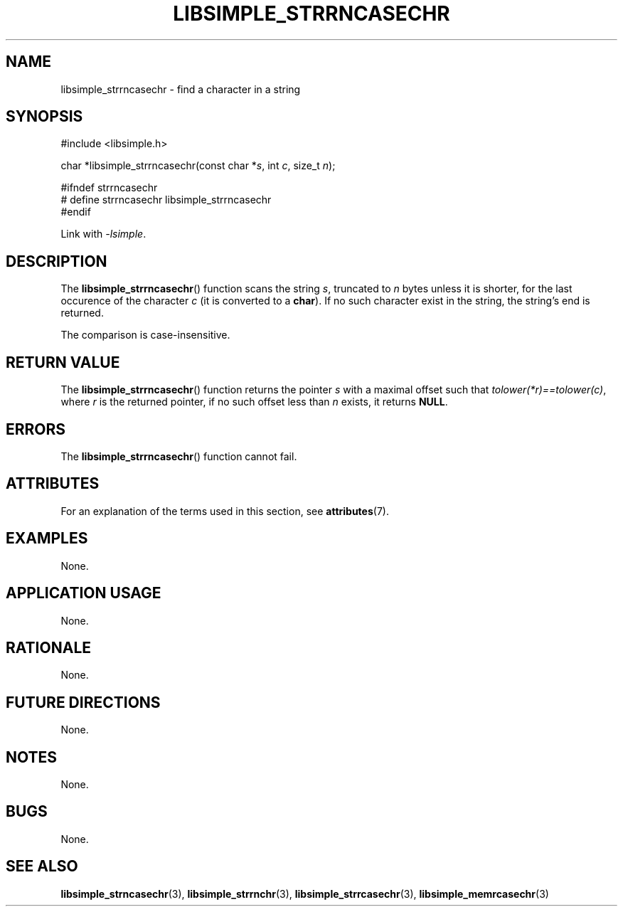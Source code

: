 .TH LIBSIMPLE_STRRNCASECHR 3 2018-10-23 libsimple
.SH NAME
libsimple_strrncasechr \- find a character in a string
.SH SYNOPSIS
.nf
#include <libsimple.h>

char *libsimple_strrncasechr(const char *\fIs\fP, int \fIc\fP, size_t \fIn\fP);

#ifndef strrncasechr
# define strrncasechr libsimple_strrncasechr
#endif
.fi
.PP
Link with
.IR \-lsimple .
.SH DESCRIPTION
The
.BR libsimple_strrncasechr ()
function scans the string
.IR s ,
truncated to
.I n
bytes unless it is shorter,
for the last occurence of the character
.I c
(it is converted to a
.BR char ).
If no such character exist in the string,
the string's end is returned.
.PP
The comparison is case-insensitive.
.SH RETURN VALUE
The
.BR libsimple_strrncasechr ()
function returns the pointer
.I s
with a maximal offset such that
.IR tolower(*r)==tolower(c) ,
where
.I r
is the returned pointer, if no such
offset less than
.I n
exists, it returns
.BR NULL .
.SH ERRORS
The
.BR libsimple_strrncasechr ()
function cannot fail.
.SH ATTRIBUTES
For an explanation of the terms used in this section, see
.BR attributes (7).
.TS
allbox;
lb lb lb
l l l.
Interface	Attribute	Value
T{
.BR libsimple_strrncasechr ()
T}	Thread safety	MT-Safe
T{
.BR libsimple_strrncasechr ()
T}	Async-signal safety	AS-Safe
T{
.BR libsimple_strrncasechr ()
T}	Async-cancel safety	AC-Safe
.TE
.SH EXAMPLES
None.
.SH APPLICATION USAGE
None.
.SH RATIONALE
None.
.SH FUTURE DIRECTIONS
None.
.SH NOTES
None.
.SH BUGS
None.
.SH SEE ALSO
.BR libsimple_strncasechr (3),
.BR libsimple_strrnchr (3),
.BR libsimple_strrcasechr (3),
.BR libsimple_memrcasechr (3)

